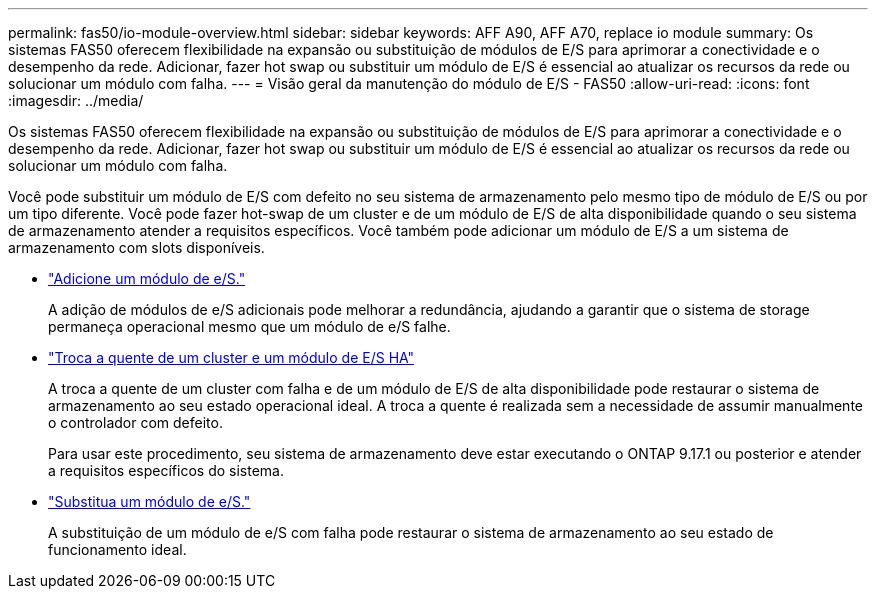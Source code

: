 ---
permalink: fas50/io-module-overview.html 
sidebar: sidebar 
keywords: AFF A90, AFF A70, replace io module 
summary: Os sistemas FAS50 oferecem flexibilidade na expansão ou substituição de módulos de E/S para aprimorar a conectividade e o desempenho da rede. Adicionar, fazer hot swap ou substituir um módulo de E/S é essencial ao atualizar os recursos da rede ou solucionar um módulo com falha. 
---
= Visão geral da manutenção do módulo de E/S - FAS50
:allow-uri-read: 
:icons: font
:imagesdir: ../media/


[role="lead"]
Os sistemas FAS50 oferecem flexibilidade na expansão ou substituição de módulos de E/S para aprimorar a conectividade e o desempenho da rede. Adicionar, fazer hot swap ou substituir um módulo de E/S é essencial ao atualizar os recursos da rede ou solucionar um módulo com falha.

Você pode substituir um módulo de E/S com defeito no seu sistema de armazenamento pelo mesmo tipo de módulo de E/S ou por um tipo diferente. Você pode fazer hot-swap de um cluster e de um módulo de E/S de alta disponibilidade quando o seu sistema de armazenamento atender a requisitos específicos. Você também pode adicionar um módulo de E/S a um sistema de armazenamento com slots disponíveis.

* link:io-module-add.html["Adicione um módulo de e/S."]
+
A adição de módulos de e/S adicionais pode melhorar a redundância, ajudando a garantir que o sistema de storage permaneça operacional mesmo que um módulo de e/S falhe.

* link:io-module-hotswap-ha-slot4.html["Troca a quente de um cluster e um módulo de E/S HA"]
+
A troca a quente de um cluster com falha e de um módulo de E/S de alta disponibilidade pode restaurar o sistema de armazenamento ao seu estado operacional ideal. A troca a quente é realizada sem a necessidade de assumir manualmente o controlador com defeito.

+
Para usar este procedimento, seu sistema de armazenamento deve estar executando o ONTAP 9.17.1 ou posterior e atender a requisitos específicos do sistema.

* link:io-module-replace.html["Substitua um módulo de e/S."]
+
A substituição de um módulo de e/S com falha pode restaurar o sistema de armazenamento ao seu estado de funcionamento ideal.


